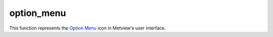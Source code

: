 
option_menu
=========================

.. container::
    
    .. container:: leftside

        .. image:: /_static/OPTION_MENU.png
           :width: 48px

    .. container:: rightside

        This function represents the `Option Menu <https://confluence.ecmwf.int/display/METV/option+menu>`_ icon in Metview's user interface.


.. py:function:: option_menu(**kwargs)
  
    Description comes here!


    :param name: 
    :type name: str


    :param values: 
    :type values: str


    :param default: 
    :type default: str


    :param source: 
    :type source: str


    :param exclusive: 
    :type exclusive: str


    :param beautify: 
    :type beautify: str


    :param help: 
    :type help: str


    :param help_script_command: 
    :type help_script_command: str


    :rtype: None
